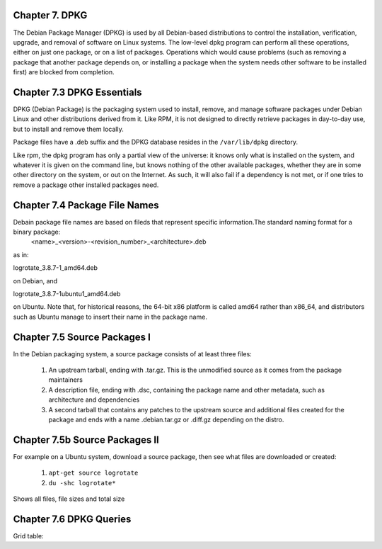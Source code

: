 Chapter 7. DPKG
^^^^^^^^^^^^^^^
 
The Debian Package Manager (DPKG) is used by all Debian-based distributions to control the installation, verification, upgrade, and removal of software on Linux systems. The low-level dpkg program can perform all these operations, either on just one package, or on a list of packages. Operations which would cause problems (such as removing a package that another package depends on, or installing a package when the system needs other software to be installed first) are blocked from completion.

Chapter 7.3 DPKG Essentials
^^^^^^^^^^^^^^^^^^^^^^^^^^^

DPKG (Debian Package) is the packaging system used to install, remove, and manage software packages under Debian Linux and other distributions derived from it. Like RPM, it is not designed to directly retrieve packages in day-to-day use, but to install and remove them locally.

Package files have a .deb suffix and the DPKG database resides in the ``/var/lib/dpkg`` directory.

Like rpm, the dpkg program has only a partial view of the universe: it knows only what is installed on the system, and whatever it is given on the command line, but knows nothing of the other available packages, whether they are in some other directory on the system, or out on the Internet. As such, it will also fail if a dependency is not met, or if one tries to remove a package other installed packages need.

Chapter 7.4 Package File Names
^^^^^^^^^^^^^^^^^^^^^^^^^^^^^^

Debain package file names are based on fileds that represent specific information.The standard naming format for a binary package:
	<name>_<version>-<revision_number>_<architecture>.deb

as in:

logrotate_3.8.7-1_amd64.deb

on Debian, and

logrotate_3.8.7-1ubuntu1_amd64.deb

on Ubuntu. Note that, for historical reasons, the 64-bit x86 platform is called amd64 rather than x86_64, and distributors such as Ubuntu manage to insert their name in the package name.

Chapter 7.5 Source Packages I
^^^^^^^^^^^^^^^^^^^^^^^^^^^^^^

In the Debian packaging system, a source package consists of at least three files:

	1. An upstream tarball, ending with .tar.gz. This is the unmodified source as it comes from the package maintainers
	2. A description file, ending with .dsc, containing the package name and other metadata, such as architecture and dependencies
	3. A second tarball that contains any patches to the upstream source and additional files created for the package and ends with a name .debian.tar.gz or .diff.gz depending on the distro.

Chapter 7.5b Source Packages II
^^^^^^^^^^^^^^^^^^^^^^^^^^^^^^^

For example on a Ubuntu system, download a source package, then see what files are downloaded or created:

	1. ``apt-get source logrotate``
	2. ``du -shc logrotate*``

Shows all files, file sizes and total size

Chapter 7.6 DPKG Queries
^^^^^^^^^^^^^^^^^^^^^^^^

Grid table:

+-------------------------------------+
|     desired action 	  |    cmd    |
+=====================================+
|List all packages 		  | $ dpkg -l |
+-------------------------+-----------+
| 	6					  |           |
+-------------------------+-----------+
| 	8					  |           |
+-------------------------+-----------+
| 						  |           |
+-------------------------+-----------+
| 						  |           |
+-------------------------+-----------+
| 						  |           |
+-------------------------+-----------+
| 						  |           |
+-------------------------+-----------+
| 						  |           |
+-------------------------+-----------+


